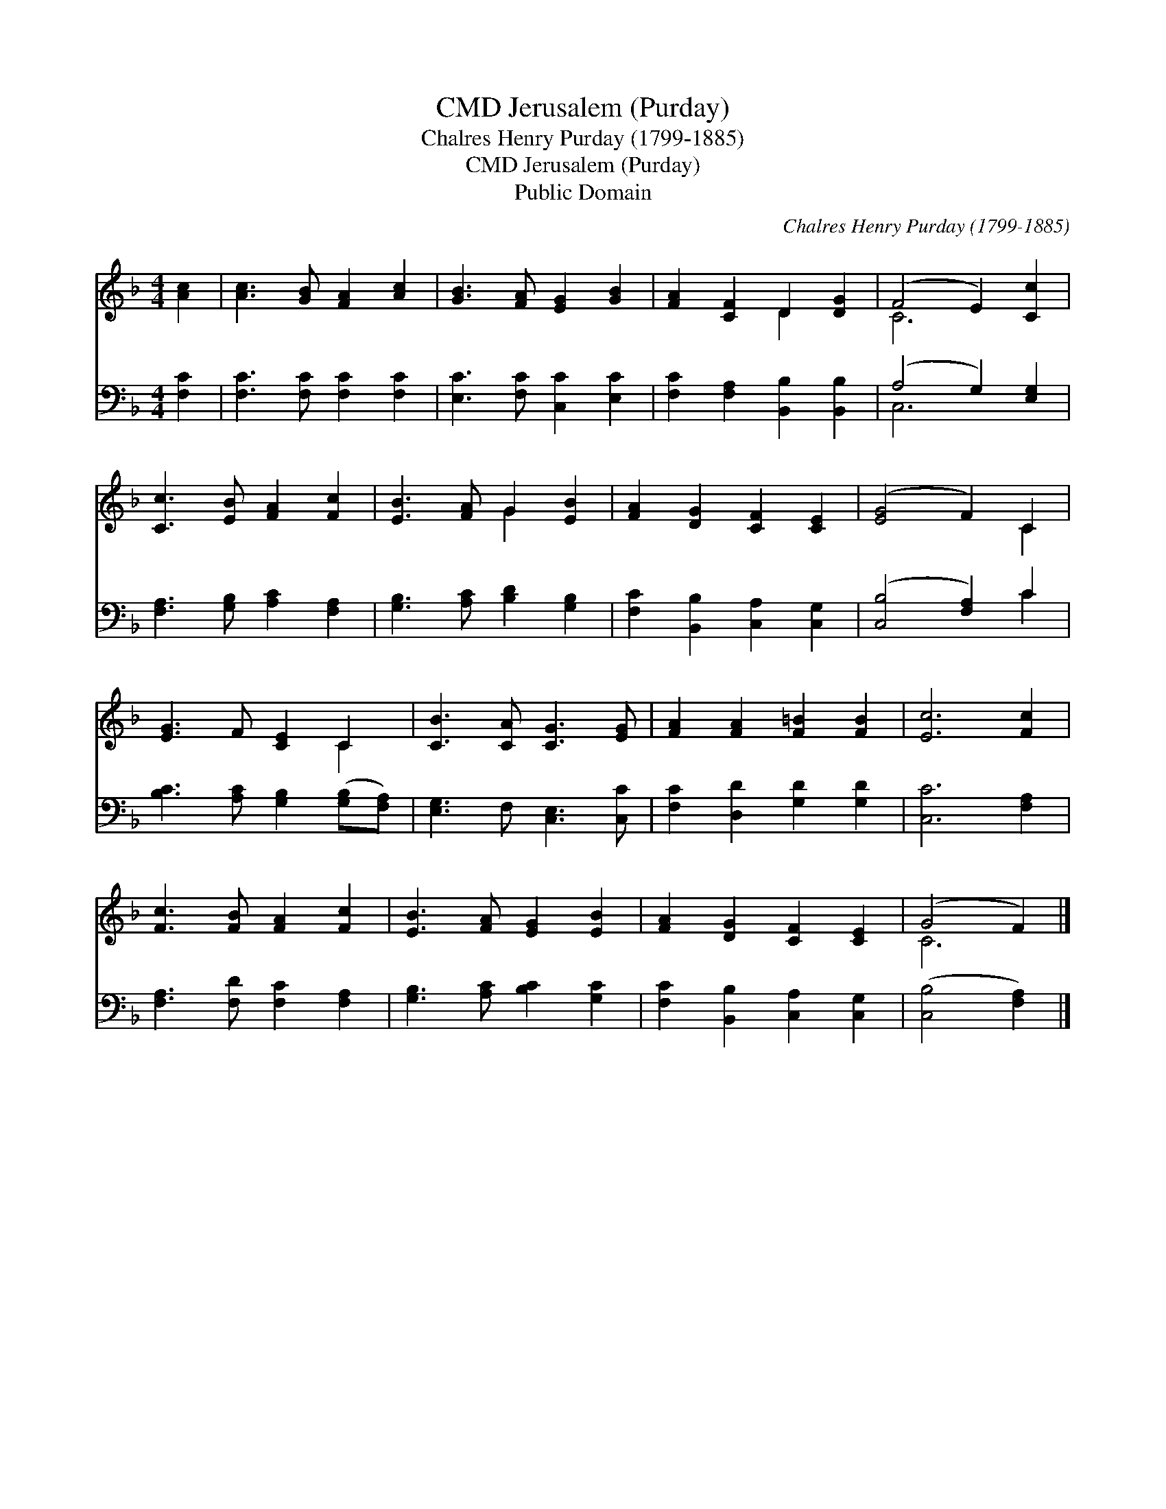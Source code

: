 X:1
T:Jerusalem (Purday), CMD
T:Chalres Henry Purday (1799-1885)
T:Jerusalem (Purday), CMD
T:Public Domain
C:Chalres Henry Purday (1799-1885)
Z:Public Domain
%%score ( 1 2 ) ( 3 4 )
L:1/8
M:4/4
K:F
V:1 treble 
V:2 treble 
V:3 bass 
V:4 bass 
V:1
 [Ac]2 | [Ac]3 [GB] [FA]2 [Ac]2 | [GB]3 [FA] [EG]2 [GB]2 | [FA]2 [CF]2 D2 [DG]2 | (F4 E2) [Cc]2 | %5
 [Cc]3 [EB] [FA]2 [Fc]2 | [EB]3 [FA] G2 [EB]2 | [FA]2 [DG]2 [CF]2 [CE]2 | ([EG]4 F2) C2 | %9
 [EG]3 F [CE]2 C2 | [CB]3 [CA] [CG]3 [EG] | [FA]2 [FA]2 [F=B]2 [FB]2 | [Ec]6 [Fc]2 | %13
 [Fc]3 [FB] [FA]2 [Fc]2 | [EB]3 [FA] [EG]2 [EB]2 | [FA]2 [DG]2 [CF]2 [CE]2 | (G4 F2) |] %17
V:2
 x2 | x8 | x8 | x4 D2 x2 | C6 x2 | x8 | x4 G2 x2 | x8 | x6 C2 | x6 C2 | x8 | x8 | x8 | x8 | x8 | %15
 x8 | C6 |] %17
V:3
 [F,C]2 | [F,C]3 [F,C] [F,C]2 [F,C]2 | [E,C]3 [F,C] [C,C]2 [E,C]2 | %3
 [F,C]2 [F,A,]2 [B,,B,]2 [B,,B,]2 | (A,4 G,2) [E,G,]2 | [F,A,]3 [G,B,] [A,C]2 [F,A,]2 | %6
 [G,B,]3 [A,C] [B,D]2 [G,B,]2 | [F,C]2 [B,,B,]2 [C,A,]2 [C,G,]2 | ([C,B,]4 [F,A,]2) C2 | %9
 [B,C]3 [A,C] [G,B,]2 ([G,B,][F,A,]) | [E,G,]3 F, [C,E,]3 [C,C] | [F,C]2 [D,D]2 [G,D]2 [G,D]2 | %12
 [C,C]6 [F,A,]2 | [F,A,]3 [F,D] [F,C]2 [F,A,]2 | [G,B,]3 [A,C] [B,C]2 [G,C]2 | %15
 [F,C]2 [B,,B,]2 [C,A,]2 [C,G,]2 | ([C,B,]4 [F,A,]2) |] %17
V:4
 x2 | x8 | x8 | x8 | C,6 x2 | x8 | x8 | x8 | x6 C2 | x8 | x8 | x8 | x8 | x8 | x8 | x8 | x6 |] %17


